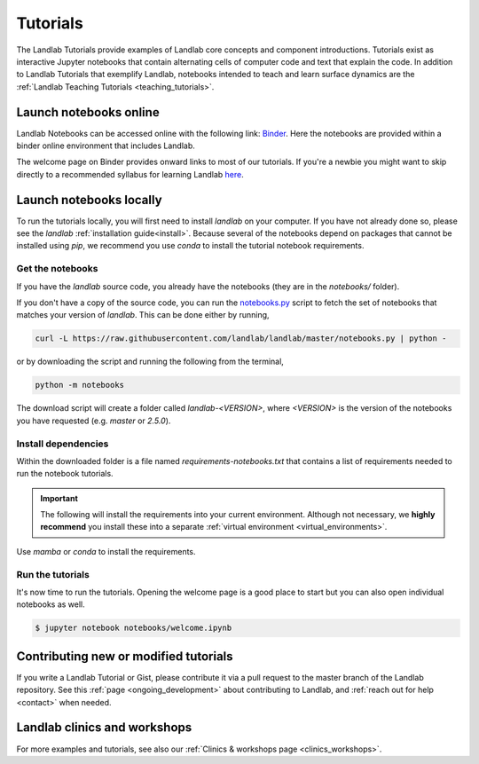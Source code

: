 .. _tutorials:

Tutorials
=========

The Landlab Tutorials provide examples of Landlab core concepts and component
introductions. Tutorials exist as interactive Jupyter notebooks that contain
alternating cells of computer code and text that explain the code. In addition
to Landlab Tutorials that exemplify Landlab, notebooks intended to teach and
learn surface dynamics are the
:ref:`Landlab Teaching Tutorials <teaching_tutorials>`.

Launch notebooks online
-----------------------

Landlab Notebooks can be accessed online with the following link:
`Binder <https://mybinder.org/v2/gh/landlab/landlab/release?filepath=notebooks/welcome.ipynb>`_.
Here the notebooks are provided within a binder online environment that
includes Landlab.

The welcome page on Binder provides onward links to most of our tutorials.
If you're a newbie you might want to skip directly to a recommended syllabus
for learning Landlab
`here <https://mybinder.org/v2/gh/landlab/landlab/release?filepath=notebooks/tutorials/syllabus.ipynb>`_.

Launch notebooks locally
------------------------

To run the tutorials locally, you will first need to install *landlab*
on your computer. If you have not already done so, please see the *landlab*
:ref:`installation guide<install>`.
Because several of the notebooks depend on packages that cannot be
installed using *pip*, we recommend you use *conda* to install the
tutorial notebook requirements.

Get the notebooks
`````````````````

If you have the *landlab* source code, you already have the notebooks (they are
in the *notebooks/* folder).

If you don't have a copy of the source code, you can run the `notebooks.py`_
script to fetch the set of notebooks that matches your version of *landlab*.
This can be done either by running,

.. code-block:: bash

   curl -L https://raw.githubusercontent.com/landlab/landlab/master/notebooks.py | python -

or by downloading the script and running the following from the terminal,

.. code-block:: bash

   python -m notebooks

The download script will create a folder called *landlab-<VERSION>*, where *<VERSION>*
is the version of the notebooks you have requested (e.g. *master* or *2.5.0*).

.. _notebooks.py: https://github.com/landlab/landlab/blob/master/notebooks.py

Install dependencies
````````````````````

Within the downloaded folder is a file named *requirements-notebooks.txt* that
contains a list of requirements needed to run the notebook tutorials.

.. important::

  The following will install the requirements into your current environment. Although
  not necessary, we **highly recommend** you install these into a separate
  :ref:`virtual environment <virtual_environments>`.

Use *mamba* or *conda* to install the requirements.

.. tab:: mamba

  .. code-block:: bash

     mamba install --file=requirements-notebooks.txt

.. tab:: conda

  .. code-block:: bash

     conda install --file=requirements-notebooks.txt


Run the tutorials
`````````````````

It's now time to run the tutorials. Opening the welcome page is a good place to start
but you can also open individual notebooks as well.

.. code-block:: bash

    $ jupyter notebook notebooks/welcome.ipynb


Contributing new or modified tutorials
--------------------------------------

If you write a Landlab Tutorial or Gist, please contribute it via a pull request
to the master branch of the Landlab repository. See this
:ref:`page <ongoing_development>` about contributing to Landlab, and
:ref:`reach out for help <contact>` when needed.

Landlab clinics and workshops
-----------------------------

For more examples and tutorials, see also our :ref:`Clinics & workshops
page <clinics_workshops>`.
